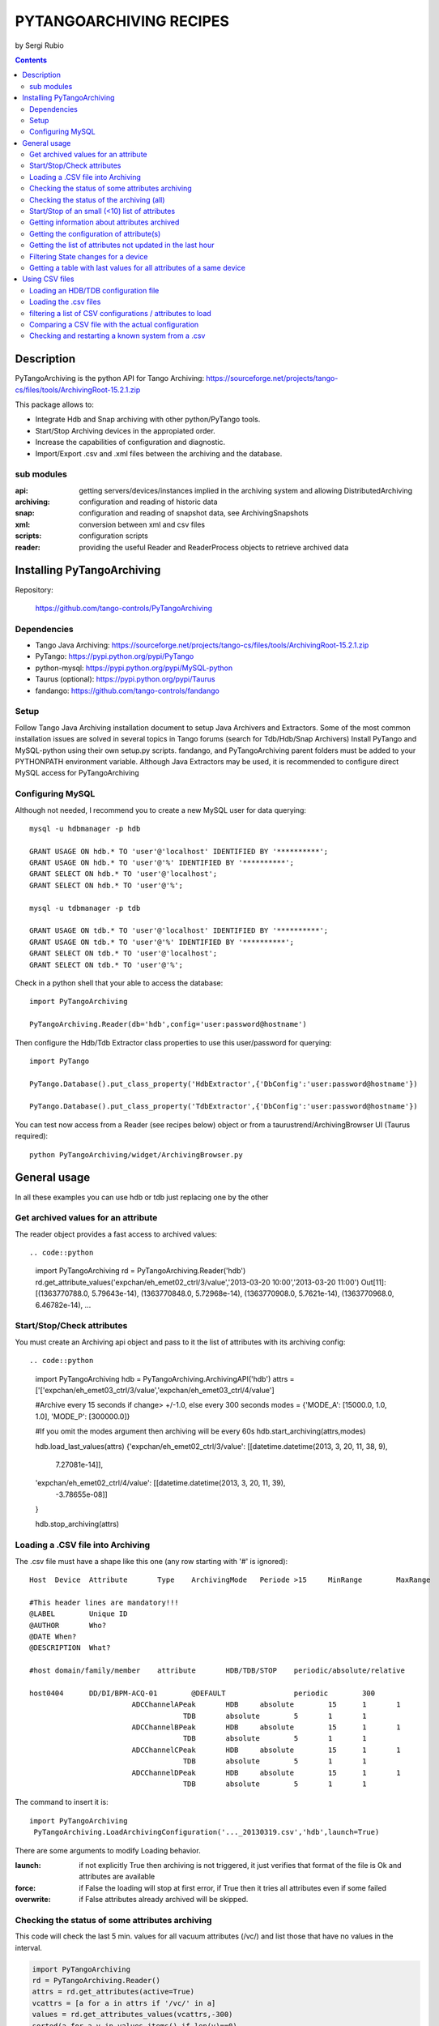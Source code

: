========================
PYTANGOARCHIVING RECIPES
========================

by Sergi Rubio

.. contents::

Description
===========

PyTangoArchiving is the python API for Tango Archiving:  https://sourceforge.net/projects/tango-cs/files/tools/ArchivingRoot-15.2.1.zip

This package allows to:

* Integrate Hdb and Snap archiving with other python/PyTango tools.
* Start/Stop Archiving devices in the appropiated order.
* Increase the capabilities of configuration and diagnostic.
* Import/Export .csv and .xml files between the archiving and the database.

sub modules
-----------

:api: getting servers/devices/instances implied in the archiving system and allowing DistributedArchiving
:archiving: configuration and reading of historic data
:snap: configuration and reading of snapshot data, see ArchivingSnapshots
:xml: conversion between xml and csv files
:scripts: configuration scripts
:reader: providing the useful Reader and ReaderProcess objects to retrieve archived data

Installing PyTangoArchiving
===========================

Repository:
 
  https://github.com/tango-controls/PyTangoArchiving
 
Dependencies
------------
 
* Tango Java Archiving:  https://sourceforge.net/projects/tango-cs/files/tools/ArchivingRoot-15.2.1.zip
* PyTango: https://pypi.python.org/pypi/PyTango
* python-mysql: https://pypi.python.org/pypi/MySQL-python
* Taurus (optional): https://pypi.python.org/pypi/Taurus
* fandango: https://github.com/tango-controls/fandango

Setup
-----
 
Follow Tango Java Archiving installation document to setup Java Archivers and Extractors. 
Some of the most common installation issues are solved in several topics in Tango forums (search for Tdb/Hdb/Snap Archivers)
Install PyTango and MySQL-python using their own setup.py scripts.
fandango, and PyTangoArchiving parent folders must be added to your PYTHONPATH environment variable.
Although Java Extractors may be used, it is recommended to configure direct MySQL access for PyTangoArchiving

Configuring MySQL
-----------------

Although not needed, I recommend you to create a new MySQL user for data querying::

  mysql -u hdbmanager -p hdb

  GRANT USAGE ON hdb.* TO 'user'@'localhost' IDENTIFIED BY '**********';
  GRANT USAGE ON hdb.* TO 'user'@'%' IDENTIFIED BY '**********';
  GRANT SELECT ON hdb.* TO 'user'@'localhost';
  GRANT SELECT ON hdb.* TO 'user'@'%';

  mysql -u tdbmanager -p tdb

  GRANT USAGE ON tdb.* TO 'user'@'localhost' IDENTIFIED BY '**********';
  GRANT USAGE ON tdb.* TO 'user'@'%' IDENTIFIED BY '**********';
  GRANT SELECT ON tdb.* TO 'user'@'localhost';
  GRANT SELECT ON tdb.* TO 'user'@'%';

Check in a python shell that your able to access the database::

  import PyTangoArchiving

  PyTangoArchiving.Reader(db='hdb',config='user:password@hostname')
  
Then configure the Hdb/Tdb Extractor class properties to use this user/password for querying::

  import PyTango

  PyTango.Database().put_class_property('HdbExtractor',{'DbConfig':'user:password@hostname'})

  PyTango.Database().put_class_property('TdbExtractor',{'DbConfig':'user:password@hostname'})

You can test now access from a Reader (see recipes below) object or from a taurustrend/ArchivingBrowser UI (Taurus required)::

  python PyTangoArchiving/widget/ArchivingBrowser.py 


General usage
=============

In all these examples you can use hdb or tdb just replacing one by the other

Get archived values for an attribute
------------------------------------

The reader object provides a fast access to archived values::

.. code::python

  import PyTangoArchiving
  rd = PyTangoArchiving.Reader('hdb')
  rd.get_attribute_values('expchan/eh_emet02_ctrl/3/value','2013-03-20 10:00','2013-03-20 11:00')
  Out[11]:
  [(1363770788.0, 5.79643e-14),
  (1363770848.0, 5.72968e-14),
  (1363770908.0, 5.7621e-14),
  (1363770968.0, 6.46782e-14),
  ...

Start/Stop/Check attributes
---------------------------

You must create an Archiving api object and pass to it the list of attributes with its archiving config::

.. code::python

  import PyTangoArchiving
  hdb = PyTangoArchiving.ArchivingAPI('hdb')
  attrs = ['['expchan/eh_emet03_ctrl/3/value','expchan/eh_emet03_ctrl/4/value']

  #Archive every 15 seconds if change> +/-1.0, else every 300 seconds 
  modes = {'MODE_A': [15000.0, 1.0, 1.0], 'MODE_P': [300000.0]} 

  #If you omit the modes argument then archiving will be every 60s
  hdb.start_archiving(attrs,modes) 

  hdb.load_last_values(attrs)
  {'expchan/eh_emet02_ctrl/3/value': [[datetime.datetime(2013, 3, 20, 11, 38, 9),
    7.27081e-14]],
  'expchan/eh_emet02_ctrl/4/value': [[datetime.datetime(2013, 3, 20, 11, 39),
    -3.78655e-08]]
  }

  hdb.stop_archiving(attrs)
  
Loading a .CSV file into Archiving
----------------------------------

The .csv file must have a shape like this one (any row starting with '#' is ignored)::

  Host	Device	Attribute	Type	ArchivingMode	Periode >15	MinRange	MaxRange
                              
  #This header lines are mandatory!!!							
  @LABEL	Unique ID						
  @AUTHOR	Who?						
  @DATE	When?						
  @DESCRIPTION	What?						
                              
  #host	domain/family/member	attribute 	HDB/TDB/STOP	periodic/absolute/relative			
                              
  host0404	DD/DI/BPM-ACQ-01	@DEFAULT		periodic	300		
                          ADCChannelAPeak	HDB	absolute	15	1	1
                                      TDB	absolute	5	1	1
                          ADCChannelBPeak	HDB	absolute	15	1	1
                                      TDB	absolute	5	1	1
                          ADCChannelCPeak	HDB	absolute	15	1	1
                                      TDB	absolute	5	1	1
                          ADCChannelDPeak	HDB	absolute	15	1	1
                                      TDB	absolute	5	1	1

The command to insert it is::

  import PyTangoArchiving
   PyTangoArchiving.LoadArchivingConfiguration('..._20130319.csv','hdb',launch=True)

There are some arguments to modify Loading behavior.

:launch: if not explicitly True then archiving is not triggered, it just verifies that format of the file is Ok and attributes are available

:force: if False the loading will stop at first error, if True then it tries all attributes even if some failed

:overwrite: if False attributes already archived will be skipped.

Checking the status of some attributes archiving
------------------------------------------------

This code will check the last 5 min. values for all vacuum attributes (/vc/) and list those that have no values in the interval.

.. code:: python

  import PyTangoArchiving
  rd = PyTangoArchiving.Reader()
  attrs = rd.get_attributes(active=True)
  vcattrs = [a for a in attrs if '/vc/' in a]
  values = rd.get_attributes_values(vcattrs,-300)
  sorted(a for a,v in values.items() if len(v)==0)


Checking the status of the archiving (all)
------------------------------------------

.. code:: python

  hdb = PyTangoArchiving.ArchivingAPI('hdb')
  hdb.load_last_values()
  filter_ = "/" #Put here whatever you want to filter the attribute names
  lates = [a for a in hdb if filter_ in a and hdb[a].archiver and hdb[a].modes.get('MODE_P') and hdb[a].last_date<(time.time()-(3600+1e-3*hdb[a].modes['MODE_P'][0]))]

  #Get the list of attributes that cannot be read from the control system (ask system responsibles)
  unav = [a for a in lates if not fandango.device.check_attribute(a,timeout=6*3600)]
  #Get the list of attributes that are not being archived
  lates = sorted(l for l in lates if l not in unav)
  #Get the list of archivers not running properly
  bad_archs = [a for a,v in hdb.check_archivers().items() if not v]

  #Restarting the archivers/attributes that failed
  bads = [l for l in lates if hdb[l] not in bad_archs]
  astor = fandango.Astor()
  astor.load_from_devs_list(bad_archs)
  astor.restart_servers()
  hdb.restart_archiving(bads)
  Restart of the whole archiving system
  admin@archiving:> archiving_service.py stop-all
  ...
  admin@archiving:> archiving_service.py start-all
  ...
  admin@archiving:> archiving_service.py status

  #see archiving_service.py help for other usages
  
Start/Stop of an small (<10) list of attributes
-----------------------------------------------

.. code:: python 

  #Stopping ...
  api.stop_archiving(['bo/va/dac/input','bo/va/dac/settings'])

  #Starting with periodic=60s ; relative=15s if +/-1% change
  api.start_archiving(['bo/va/dac/input','bo/va/dac/settings'],{'MODE_P':[60000],'MODE_R':[15000,1,1]})

  #Restarting and keeping actual configuration

  attr_name = 'bo/va/dac/input'
  api.start_archiving([attr_name],api.attributes[attr_name].extractModeString())
  Checking if a list of attributes is archived
  hdb = PyTangoArchiving.api('hdb')

  sorted([(a,hdb.load_last_values(a)) for a in hdb if a.startswith('bl04')])

  Out[17]: 
  [('bl/va/elotech-01/output_1',
    [[datetime.datetime(2010, 7, 2, 15, 53), 6.0]]),
  ('bl/va/elotech-01/output_2',
    [[datetime.datetime(2010, 7, 2, 15, 53, 11), 0.0]]),
  ('bl/va/elotech-01/output_3',
    [[datetime.datetime(2010, 7, 2, 15, 53, 23), 14.0]]),
  ('bl/va/elotech-01/output_4',
    [[datetime.datetime(2010, 7, 2, 15, 52, 40), 20.0]]),
  ...
  
Getting information about attributes archived
---------------------------------------------

.. code:: python

  import PyTangoArchiving
  api = PyTangoArchiving.ArchivingAPI('hdb')
  len(api.attributes) #All the attributes in history
  len([a for a in api.attributes.values() if a.archiving_mode]) #Attributes configured

Getting the configuration of attribute(s)
-----------------------------------------

.. code:: python

  #Getting as string
  modes = api.attributes['rs/da/bpm-07/CompensateTune'].archiving_mode 

  #Getting it as a dict
  api.attributes['sr/da/bpm-07/CompensateTune'].extractModeString()

  #OR
  PyTangoArchiving.utils.modes_to_dict(modes)
  
Getting the list of attributes not updated in the last hour
-----------------------------------------------------------

.. code:: python

  failed = sorted(api.get_attribute_failed(3600).keys())
  Getting values for an attribute
  import PyTangoArchiving,time

  reader = PyTangoArchiving.Reader() #An HDB Reader object using HdbExtractors
  #OR
  reader = PyTangoArchiving.Reader(db='hdb',config='pim:pam@pum') #An HDB reader accessing to MySQL

  attr = 'bo04/va/ipct-05/state'
  dates = time.time()-5*24*3600,time.time() #5days
  values = reader.get_attribute_values(attr,*dates) #it returns a list of (epoch,value) tuples
  Exporting values from a list of attributes as a text (csv / ascii) file
  from PyTangoArchiving import Reader
  rd = Reader(db='hdb') #If HdbExtractor.DbConfig property is set one argument is enough
  attrs = [
          'bl11-ncd/vc/eps-plc-01/pt100_1',
          'bl11-ncd/vc/eps-plc-01/pt100_2',
          ]

  #If you ignore text argument you will get lists of values, if text=True then you get a tabulated file.
  ascii_values = rd.get_attributes_values(attrs,
                        start_date='2010-10-22',stop_date='2010-10-23',
                        correlate=True,text=True)

  print ascii_values

  #Save it as .csv if you want ...
  open('myfile.csv','w').write(ascii_values)
  
Filtering State changes for a device
------------------------------------
  
.. code:: python
  
  import PyTangoArchiving as pta
  rd = pta.Reader('hdb','...:...@...')
  vals = rd.get_attribute_values('bo02/va/ipct-02/state','2010-05-01 00:00:00','2010-07-13 00:00:00')
  bads = []
  for i,v in enumerate(vals[1:]):
      if v[1]!=vals[i-1][1]:
          bads.append((v[0],vals[i-1][1],v[1]))
  report = [(time.ctime(v[0]),str(PyTango.DevState.values[int(v[1])] if v[1] is not None else 'None'),str(PyTango.DevState.values[int(v[2])] if v[2] is not None else 'None')) for v in bads]

  report = 
  [('Sat May  1 00:07:03 2010', 'UNKNOWN', 'ON'),
  ...
  
Getting a table with last values for all attributes of a same device
--------------------------------------------------------------------

.. code:: python

  HOURS = 1
  DEVICE = 'BO/VA/IPCT-05'
  ATTRS = [A FOR A IN READER.GET_ATTRIBUTES() IF A.LOWER().STARTSWITH(DEVICE)]
  VARS = DICT([(ATTR,READER.GET_ATTRIBUTE_VALUES(ATTR,TIME.TIME()-HOURS*3600)) FOR ATTR IN ATTRS])
  TABLE = [[TIME.CTIME(T0)]+
          [([V FOR T,V IN VAR IF T<=T0] OR [NONE])[-1] FOR ATTR,VAR IN SORTED(VARS.ITEMS())] 
          FOR T0,V0 IN VARS.VALUES()[0]]
  PRINT('\N'.JOIN(
        ['\T'.JOIN(['DATE','TIME']+[K.LOWER().REPLACE(DEVICE,'') FOR K IN SORTED(VARS.KEYS())])]+
        ['\T'.JOIN([STR(S) FOR S IN T]) FOR T IN TABLE]))
      
Using CSV files
===============

Loading an HDB/TDB configuration file
-------------------------------------

Create dedicated archivers first

If you want to use this option it will require some RAM resources in the host machine (64MbRAM/250Attributes) and installing the ALBA-Archiving bliss package.

.. code:: python

  from PyTangoArchiving.files import DedicateArchiversFromConfiguration
  DedicateArchiversFromConfiguration('LX_I_Archiving.csv','hdb',launch=True)
  TDB Archiving works different as it shouldn't be working on diskless machines, using instead a centralized host for all archiver devices.

  DedicateArchiversFromConfiguration('LX_I_Archiving.csv','tdb',centralized='archiving01',launch=True)
  
Loading the .csv files
----------------------

All the needed code to do it is:

.. code:: python

  import PyTangoArchiving

  #With launch=False this function will do a full check of the attributes and print the results
  PyTangoArchiving.LoadArchivingConfiguration('/data/Archiving//LX_I_Archiving_.csv','hdb',launch=False)

  #With launch=True configuration will be recorded and archiving started
  PyTangoArchiving.LoadArchivingConfiguration('/data/Archiving//LX_I_Archiving_.csv','hdb',launch=True)

  #To force archiving of all not-failed attributes
  PyTangoArchiving.LoadArchivingConfiguration('/data/Archiving//LX_I_Archiving_.csv','hdb',launch=True,force=True)

  #Starting archiving in TDB mode (kept 5 days only)
  PyTangoArchiving.LoadArchivingConfiguration('/data/Archiving//LX_I_Archiving_.csv','tdb',launch=True,force=True)
  
You must take in account the following conditions:

* Names of attributes must match the NAME, not the LABEL! (that's a common mistake)
* Devices providing the attributes must be running when you setup archiving.
* Regular expressions are NOT ALLOWED (I know previous releases allowed it, but never worked really well)

filtering a list of CSV configurations / attributes to load
-----------------------------------------------------------

You can use GetConfigFiles and filters/exclude to select a predefined list of attributes

.. code:: python

  import PyTangoArchiving as pta

  filters = {'name':".*"}
  exclude = {'name':"(s.*bpm.*)|(s10.*rf.*)|(s14.*rf.*)"}

  #TDB
  confs = pta.GetConfigFiles(mask='.*(RF|VC).*')
  for target in confs:
      pta.LoadArchivingConfiguration(target,launch=True,force=True,overwrite=True,dedicated=False,schema='tdb',filters=filters,exclude=exclude)

  #HDB
  confs = pta.GetConfigFiles(mask='.*BO.*(RF|VC).*')
  for target in confs:
      pta.LoadArchivingConfiguration(target,launch=True,force=True,overwrite=True,dedicated=True,schema='hdb',filters=filters,exclude=exclude)

Comparing a CSV file with the actual configuration
--------------------------------------------------

.. code:: python

import PyTangoArchiving
api = PyTangoArchiving.ArchivingAPI('hdb')
config = PyTangoArchiving.ParseCSV('Archiving_RF_.csv')

for attr,conf in config.items():
    if attr not in api.attributes or not api.attributes[attr].archiving_mode:
        print '%s not archived!' % attr
    elif PyTangoArchiving.utils.modes_to_string(api.check_modes(conf['modes']))!=api.attributes[attr].archiving_mode:
        print '%s: %s != %s' %(attr,PyTangoArchiving.utils.modes_to_string(api.check_modes(conf['modes'])),api.attributes[attr].archiving_mode)

Checking and restarting a known system from a .csv
--------------------------------------------------

.. code:: python

  import PyTangoArchiving.files as ptaf
  borf = '/data/Archiving/BO_20100603_v2.csv'
  config = ptaf.ParseCSV(borf)
  import PyTangoArchiving.utils as ptau
  hdb = PyTangoArchiving.ArchivingAPI('hdb')

  missing = [
  'bo/ra/fim-01/remotealarm',
  'bo/ra/fim-01/rfdet1',
  'bo/ra/fim-01/rfdet2',
  'bo/ra/fim-01/arcdet5',
  'bo/ra/fim-01/rfdet3',
  'bo/ra/fim-01/arcdet3',
  'bo/ra/fim-01/arcdet2',
  'bo/ra/fim-01/vacuum']

  ptau.check_attribute('bo/ra/fim-01/remotealarm')
  missing = 'bo/ra/fim-01/arcdet4|bo/ra/fim-01/remotealarm|bo/ra/fim-01/rfdet1|bo/ra/fim-01/rfdet2|bo/ra/fim-01/arcdet5|bo/ra/fim-01/rfdet3|bo/ra/fim-01/arcdet3|bo/ra/fim-01/arcdet2|bo/ra/fim-01/vacuum'

  ptaf.LoadArchivingConfiguration(borf,filters={'name':missing},launch=True)
  ptaf.LoadArchivingConfiguration(borf,filters={'name':'bo/ra/eps-plc.*'},stop=True,force=True)
  ptaf.LoadArchivingConfiguration(borf,filters={'name':'bo/ra/eps-plc.*'},launch=True,force=True)

  rfplc = ptaf.ParseCSV(borf,filters={'name':'bo/ra/eps-.*'})
  stats = ptaf.CheckArchivingConfiguration(borf,period=300)
